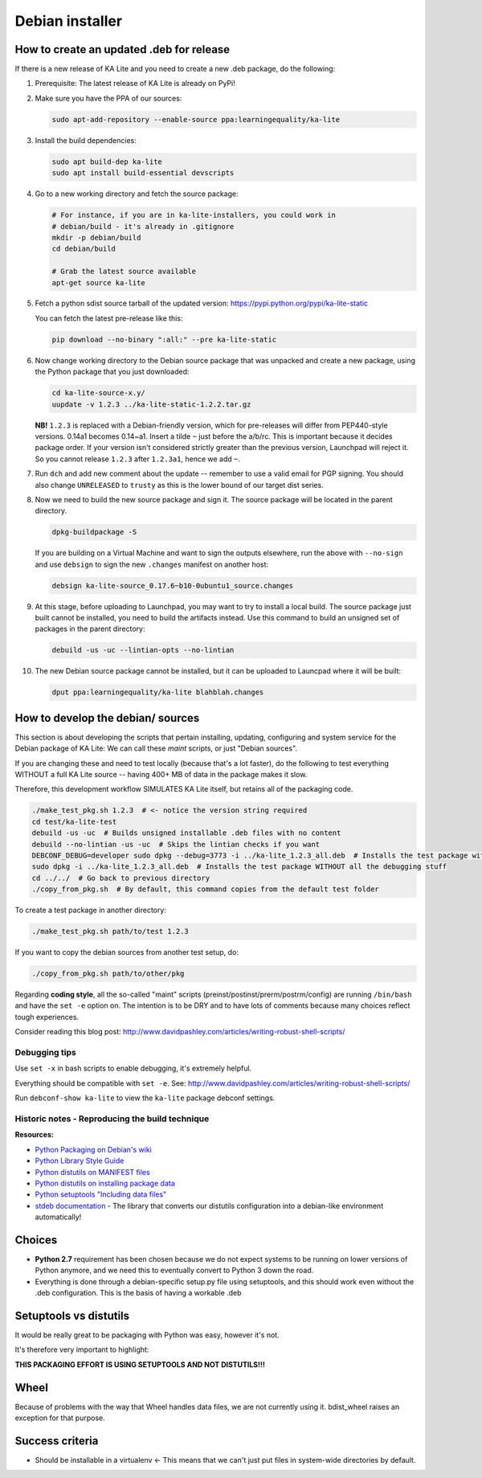 Debian installer
================

How to create an updated .deb for release
-----------------------------------------

If there is a new release of KA Lite and you need to create a new .deb package,
do the following:

#. Prerequisite: The latest release of KA Lite is already on PyPi!
#. Make sure you have the PPA of our sources:

   .. code-block:: bash

      sudo apt-add-repository --enable-source ppa:learningequality/ka-lite

#. Install the build dependencies:

   .. code-block:: bash

      sudo apt build-dep ka-lite
      sudo apt install build-essential devscripts

#. Go to a new working directory and fetch the source package:

   .. code-block:: bash

      # For instance, if you are in ka-lite-installers, you could work in
      # debian/build - it's already in .gitignore
      mkdir -p debian/build
      cd debian/build
      
      # Grab the latest source available
      apt-get source ka-lite

#. Fetch a python sdist source tarball of the updated version:
   https://pypi.python.org/pypi/ka-lite-static

   You can fetch the latest pre-release like this:
   
   .. code-block:: bash

      pip download --no-binary ":all:" --pre ka-lite-static

#. Now change working directory to the Debian source package that was unpacked
   and create a new package, using the Python package that you just downloaded:

   .. code-block:: bash
   
      cd ka-lite-source-x.y/
      uupdate -v 1.2.3 ../ka-lite-static-1.2.2.tar.gz
   
   **NB!** ``1.2.3`` is replaced with a Debian-friendly version, which for
   pre-releases will differ from PEP440-style versions. 0.14a1 becomes 0.14~a1.
   Insert a tilde ``~`` just before the a/b/rc. This is important because it
   decides package order. If your version isn't considered strictly greater than
   the previous version, Launchpad will reject it. So you cannot release
   ``1.2.3`` after ``1.2.3a1``, hence we add ``~``.
   
#. Run ``dch`` and add new comment about the update -- remember to use
   a valid email for PGP signing. You should also change ``UNRELEASED`` to
   ``trusty`` as this is the lower bound of our target dist series.

#. Now we need to build the new source package and sign it. The source package
   will be located in the parent directory.
   
   .. code-block:: bash

      dpkg-buildpackage -S

   If you are building on a Virtual Machine and want to sign the outputs
   elsewhere, run the above with ``--no-sign`` and use ``debsign`` to sign the
   new ``.changes`` manifest on another host:
   
   .. code-block:: bash

       debsign ka-lite-source_0.17.6~b10-0ubuntu1_source.changes

#. At this stage, before uploading to Launchpad, you may want to try to install
   a local build. The source package just built cannot be installed, you need
   to build the artifacts instead. Use this command to build an unsigned set of
   packages in the parent directory:
   
   .. code-block:: bash
   
      debuild -us -uc --lintian-opts --no-lintian

#. The new Debian source package cannot be installed, but it can be uploaded 
   to Launcpad where it will be built:
   
   .. code-block:: bash

      dput ppa:learningequality/ka-lite blahblah.changes

How to develop the debian/ sources
----------------------------------

This section is about developing the scripts that pertain installing, updating, configuring and system service for the Debian package of KA Lite: We can call these *maint* scripts, or just "Debian sources".

If you are changing these and need to test locally (because that's a lot faster), do the following to test everything WITHOUT a full KA Lite source -- having 400+ MB of data in the package makes it slow.

Therefore, this development workflow SIMULATES KA Lite itself, but retains all of the packaging code.

.. code-block:: bash

    ./make_test_pkg.sh 1.2.3  # <- notice the version string required
    cd test/ka-lite-test
    debuild -us -uc  # Builds unsigned installable .deb files with no content
    debuild --no-lintian -us -uc  # Skips the lintian checks if you want
    DEBCONF_DEBUG=developer sudo dpkg --debug=3773 -i ../ka-lite_1.2.3_all.deb  # Installs the test package with highest debug level
    sudo dpkg -i ../ka-lite_1.2.3_all.deb  # Installs the test package WITHOUT all the debugging stuff
    cd ../../  # Go back to previous directory
    ./copy_from_pkg.sh  # By default, this command copies from the default test folder


To create a test package in another directory:

.. code-block:: bash

    ./make_test_pkg.sh path/to/test 1.2.3

If you want to copy the debian sources from another test setup, do:

.. code-block:: bash

    ./copy_from_pkg.sh path/to/other/pkg


Regarding **coding style**, all the so-called "maint" scripts (preinst/postinst/prerm/postrm/config) are
running ``/bin/bash`` and have the ``set -e`` option on. The intention is to be DRY and
to have lots of comments because many choices reflect tough experiences.

Consider reading this blog post: http://www.davidpashley.com/articles/writing-robust-shell-scripts/


Debugging tips
______________

Use ``set -x`` in bash scripts to enable debugging, it's extremely helpful.

Everything should be compatible with ``set -e``. See: http://www.davidpashley.com/articles/writing-robust-shell-scripts/

Run ``debconf-show ka-lite`` to view the ``ka-lite`` package debconf settings.

Historic notes - Reproducing the build technique
________________________________________________

**Resources:**

-  `Python Packaging on Debian's
   wiki <https://wiki.debian.org/Python/Packaging>`__
-  `Python Library Style
   Guide <https://wiki.debian.org/Python/LibraryStyleGuide>`__
-  `Python distutils on MANIFEST
   files <https://docs.python.org/2/distutils/sourcedist.html#manifest>`__
-  `Python distutils on installing package
   data <https://docs.python.org/2/distutils/setupscript.html#distutils-installing-package-data>`__
-  `Python setuptools "Including data
   files" <https://pythonhosted.org/setuptools/setuptools.html#including-data-files>`__
-  `stdeb documentation <https://pypi.python.org/pypi/stdeb>`__ - The
   library that converts our distutils configuration into a debian-like
   environment automatically!

Choices
-------

-  **Python 2.7** requirement has been chosen because we do not expect
   systems to be running on lower versions of Python anymore, and we
   need this to eventually convert to Python 3 down the road.
-  Everything is done through a debian-specific setup.py file using
   setuptools, and this should work even without the .deb configuration.
   This is the basis of having a workable .deb

Setuptools vs distutils
-----------------------

It would be really great to be packaging with Python was easy, however
it's not.

It's therefore very important to highlight:

**THIS PACKAGING EFFORT IS USING SETUPTOOLS AND NOT DISTUTILS!!!**

Wheel
-----

Because of problems with the way that Wheel handles data files, we are
not currently using it. bdist\_wheel raises an exception for that
purpose.

Success criteria
----------------

-  Should be installable in a virtualenv <- This means that we can't
   just put files in system-wide directories by default.

